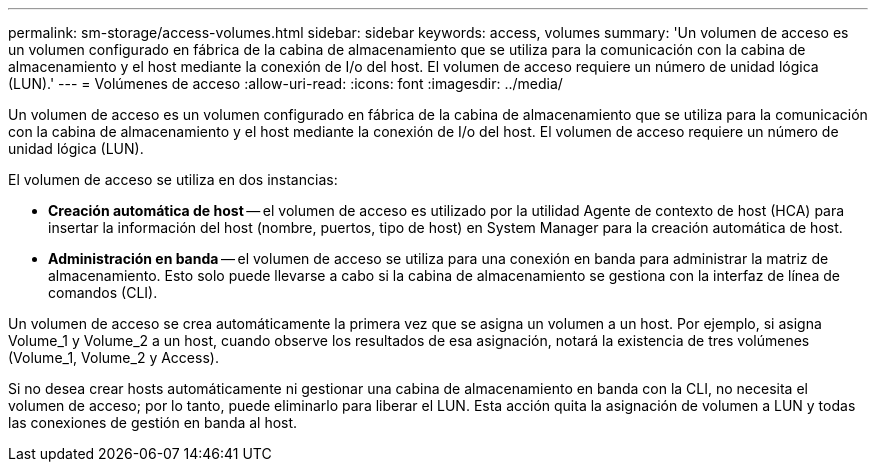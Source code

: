 ---
permalink: sm-storage/access-volumes.html 
sidebar: sidebar 
keywords: access, volumes 
summary: 'Un volumen de acceso es un volumen configurado en fábrica de la cabina de almacenamiento que se utiliza para la comunicación con la cabina de almacenamiento y el host mediante la conexión de I/o del host. El volumen de acceso requiere un número de unidad lógica (LUN).' 
---
= Volúmenes de acceso
:allow-uri-read: 
:icons: font
:imagesdir: ../media/


[role="lead"]
Un volumen de acceso es un volumen configurado en fábrica de la cabina de almacenamiento que se utiliza para la comunicación con la cabina de almacenamiento y el host mediante la conexión de I/o del host. El volumen de acceso requiere un número de unidad lógica (LUN).

El volumen de acceso se utiliza en dos instancias:

* *Creación automática de host* -- el volumen de acceso es utilizado por la utilidad Agente de contexto de host (HCA) para insertar la información del host (nombre, puertos, tipo de host) en System Manager para la creación automática de host.
* *Administración en banda* -- el volumen de acceso se utiliza para una conexión en banda para administrar la matriz de almacenamiento. Esto solo puede llevarse a cabo si la cabina de almacenamiento se gestiona con la interfaz de línea de comandos (CLI).


Un volumen de acceso se crea automáticamente la primera vez que se asigna un volumen a un host. Por ejemplo, si asigna Volume_1 y Volume_2 a un host, cuando observe los resultados de esa asignación, notará la existencia de tres volúmenes (Volume_1, Volume_2 y Access).

Si no desea crear hosts automáticamente ni gestionar una cabina de almacenamiento en banda con la CLI, no necesita el volumen de acceso; por lo tanto, puede eliminarlo para liberar el LUN. Esta acción quita la asignación de volumen a LUN y todas las conexiones de gestión en banda al host.

